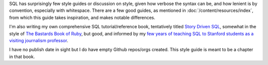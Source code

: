 SQL has surprisingly few style guides or discussion on style, given how verbose the syntax can be, and how lenient is by convention, especially with whitespace. There are a few good guides, as mentioned in :doc:`/content/resources/index`, from which this guide takes inspiration, and makes notable differences.

I'm also writing my own comprehensive SQL tutorial/reference book, tentatively titled `Story Driven SQL <https://github.com/storydrivensql/>`_, somewhat in the style of `The Bastards Book of Ruby <http://ruby.bastardsbook.com/>`_, but good, and informed by my `few years of teaching SQL to Stanford students as a visiting journalism professor <http://www.padjo.org/>`_.

I have no publish date in sight but I do have empty Github repos/orgs created. This style guide is meant to be a chapter in that book.
